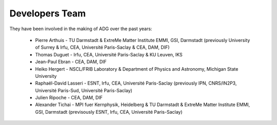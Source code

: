 Developers Team
================

They have been involved in the making of ADG over the past years:

  - Pierre Arthuis - TU Darmstadt & ExtreMe Matter Institute EMMI, GSI, Darmstadt (previously University of Surrey & Irfu, CEA, Université Paris-Saclay & CEA, DAM, DIF)
  - Thomas Duguet - Irfu, CEA, Université Paris-Saclay & KU Leuven, IKS
  - Jean-Paul Ebran - CEA, DAM, DIF
  - Heiko Hergert - NSCL/FRIB Laboratory & Department of Physics and Astronomy, Michigan State University
  - Raphaël-David Lasseri - ESNT, Irfu, CEA, Université Paris-Saclay (previously IPN, CNRS/IN2P3, Université Paris-Sud, Université Paris-Saclay)
  - Julien Ripoche - CEA, DAM, DIF
  - Alexander Tichai - MPI fuer Kernphysik, Heidelberg & TU Darmstadt & ExtreMe Matter Institute EMMI, GSI, Darmstadt (previsously ESNT, Irfu, CEA, Université Paris-Saclay)
